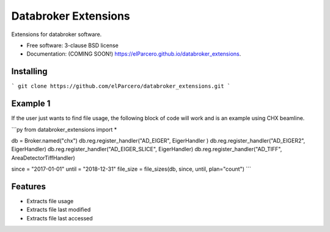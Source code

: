 Databroker Extensions
=====================

.. image:: https://img.shields.io/travis/elParcero/databroker_extensions.svg
        :target: https://travis-ci.org/elParcero/databroker_extensions

.. image:: https://img.shields.io/pypi/v/databroker_extensions.svg
        :target: https://pypi.python.org/pypi/databroker_extensions


Extensions for databroker software.

* Free software: 3-clause BSD license
* Documentation: (COMING SOON!) https://elParcero.github.io/databroker_extensions.

Installing
----------
```
git clone https://github.com/elParcero/databroker_extensions.git
```

Example 1
---------
If the user just wants to find file usage, the following block of code will work and is an example using CHX beamline.

```py
from databroker_extensions import *

db = Broker.named("chx")
db.reg.register_handler("AD_EIGER", EigerHandler )
db.reg.register_handler("AD_EIGER2", EigerHandler)
db.reg.register_handler("AD_EIGER_SLICE", EigerHandler)
db.reg.register_handler("AD_TIFF", AreaDetectorTiffHandler)

since = "2017-01-01"
until = "2018-12-31"
file_size = file_sizes(db, since, until, plan="count")
```

Features
--------

* Extracts file usage 
* Extracts file last modified
* Extracts file last accessed
